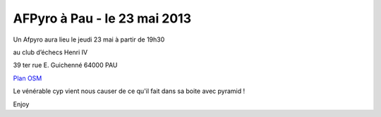 
AFPyro à Pau - le 23 mai 2013
==============================

Un Afpyro aura lieu le jeudi 23 mai à partir de 19h30  

au club d’échecs Henri IV

39 ter rue E. Guichenné 64000 PAU

`Plan OSM`_

.. _`Plan OSM`: http://www.openstreetmap.org/?lat=43.29864&lon=-0.368015&zoom=16&layers=0B00FTFT


Le vénérable cyp vient nous causer de ce qu'il fait dans sa boite avec pyramid !

Enjoy


